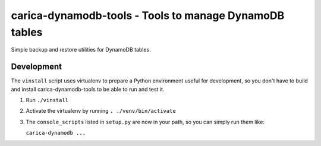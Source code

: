 carica-dynamodb-tools - Tools to manage DynamoDB tables
==================================================================================

Simple backup and restore utilities for DynamoDB tables.

Development
-----------

The ``vinstall`` script uses virtualenv to prepare a Python environment useful
for development, so you don't have to build and install carica-dynamodb-tools to be
able to run and test it.

#. Run ``./vinstall``
#. Activate the virtualenv by running ``. ./venv/bin/activate``
#. The ``console_scripts`` listed in ``setup.py`` are now in your path, so you
   can simply run them like:

   ``carica-dynamodb ...``

